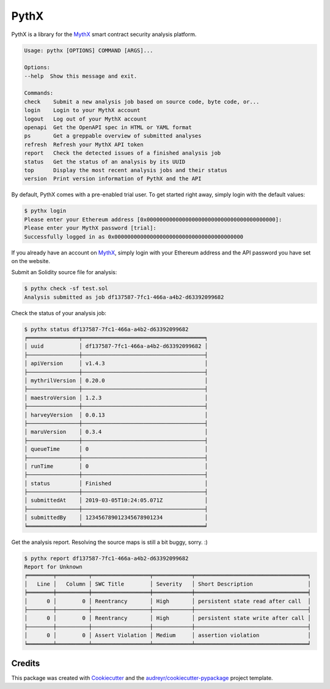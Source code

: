 .. highlight:: console

=====
PythX
=====


.. image:: https://img.shields.io/pypi/v/pythx.svg
        :target: https://pypi.python.org/pypi/pythx

.. image:: https://img.shields.io/travis/dmuhs/pythx.svg
        :target: https://travis-ci.org/dmuhs/pythx

.. image:: https://readthedocs.org/projects/pythx/badge/?version=latest
        :target: https://pythx.readthedocs.io/en/latest/?badge=latest
        :alt: Documentation Status

.. image:: https://pyup.io/repos/github/dmuhs/pythx/shield.svg
        :target: https://pyup.io/repos/github/dmuhs/pythx/
        :alt: Updates

.. image:: https://coveralls.io/repos/github/dmuhs/pythx/badge.svg?branch=master
        :target: https://coveralls.io/github/dmuhs/pythx?branch=master


PythX is a library for the MythX_ smart contract security analysis platform.

.. code-block::

        Usage: pythx [OPTIONS] COMMAND [ARGS]...

        Options:
        --help  Show this message and exit.

        Commands:
        check    Submit a new analysis job based on source code, byte code, or...
        login    Login to your MythX account
        logout   Log out of your MythX account
        openapi  Get the OpenAPI spec in HTML or YAML format
        ps       Get a greppable overview of submitted analyses
        refresh  Refresh your MythX API token
        report   Check the detected issues of a finished analysis job
        status   Get the status of an analysis by its UUID
        top      Display the most recent analysis jobs and their status
        version  Print version information of PythX and the API


By default, PythX comes with a pre-enabled trial user. To get started right
away, simply login with the default values:

.. code-block::

        $ pythx login
        Please enter your Ethereum address [0x0000000000000000000000000000000000000000]:
        Please enter your MythX password [trial]:
        Successfully logged in as 0x0000000000000000000000000000000000000000

If you already have an account on MythX_, simply login with your Ethereum
address and the API password you have set on the website.

Submit an Solidity source file for analysis:

.. code-block::

        $ pythx check -sf test.sol
        Analysis submitted as job df137587-7fc1-466a-a4b2-d63392099682


Check the status of your analysis job:

.. code-block::

        $ pythx status df137587-7fc1-466a-a4b2-d63392099682
        ╒════════════════╤══════════════════════════════════════╕
        │ uuid           │ df137587-7fc1-466a-a4b2-d63392099682 │
        ├────────────────┼──────────────────────────────────────┤
        │ apiVersion     │ v1.4.3                               │
        ├────────────────┼──────────────────────────────────────┤
        │ mythrilVersion │ 0.20.0                               │
        ├────────────────┼──────────────────────────────────────┤
        │ maestroVersion │ 1.2.3                                │
        ├────────────────┼──────────────────────────────────────┤
        │ harveyVersion  │ 0.0.13                               │
        ├────────────────┼──────────────────────────────────────┤
        │ maruVersion    │ 0.3.4                                │
        ├────────────────┼──────────────────────────────────────┤
        │ queueTime      │ 0                                    │
        ├────────────────┼──────────────────────────────────────┤
        │ runTime        │ 0                                    │
        ├────────────────┼──────────────────────────────────────┤
        │ status         │ Finished                             │
        ├────────────────┼──────────────────────────────────────┤
        │ submittedAt    │ 2019-03-05T10:24:05.071Z             │
        ├────────────────┼──────────────────────────────────────┤
        │ submittedBy    │ 123456789012345678901234             │
        ╘════════════════╧══════════════════════════════════════╛


Get the analysis report. Resolving the source maps is still a bit buggy,
sorry. :)

.. code-block::

        $ pythx report df137587-7fc1-466a-a4b2-d63392099682
        Report for Unknown
        ╒════════╤══════════╤══════════════════╤════════════╤═══════════════════════════════════╕
        │   Line │   Column │ SWC Title        │ Severity   │ Short Description                 │
        ╞════════╪══════════╪══════════════════╪════════════╪═══════════════════════════════════╡
        │      0 │        0 │ Reentrancy       │ High       │ persistent state read after call  │
        ├────────┼──────────┼──────────────────┼────────────┼───────────────────────────────────┤
        │      0 │        0 │ Reentrancy       │ High       │ persistent state write after call │
        ├────────┼──────────┼──────────────────┼────────────┼───────────────────────────────────┤
        │      0 │        0 │ Assert Violation │ Medium     │ assertion violation               │
        ╘════════╧══════════╧══════════════════╧════════════╧═══════════════════════════════════╛


Credits
-------

This package was created with Cookiecutter_ and the
`audreyr/cookiecutter-pypackage`_ project template.

.. _Cookiecutter: https://github.com/audreyr/cookiecutter
.. _`audreyr/cookiecutter-pypackage`: https://github.com/audreyr/cookiecutter-pypackage
.. _MythX: https://mythx.io/
